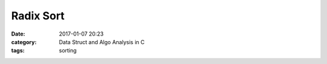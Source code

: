 ##########
Radix Sort
##########

:date: 2017-01-07 20:23
:category: Data Struct and Algo Analysis in C
:tags: sorting
